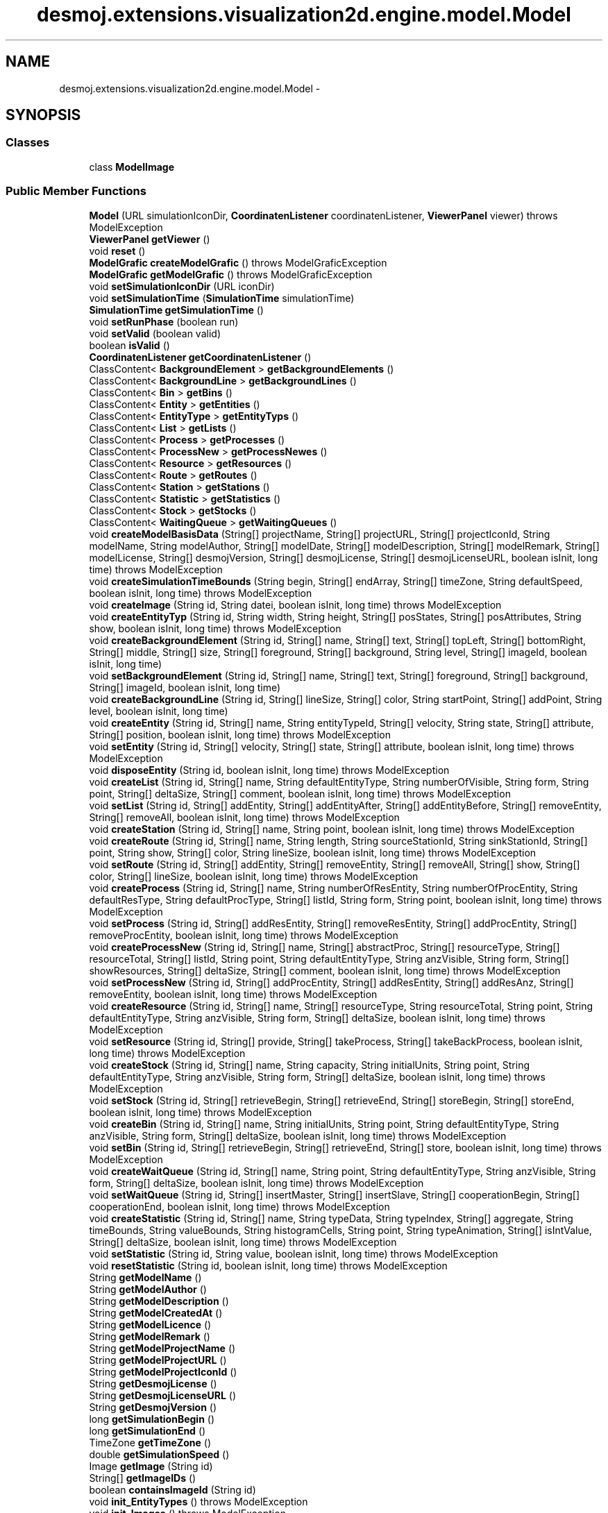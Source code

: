 .TH "desmoj.extensions.visualization2d.engine.model.Model" 3 "Wed Dec 4 2013" "Version 1.0" "Desmo-J" \" -*- nroff -*-
.ad l
.nh
.SH NAME
desmoj.extensions.visualization2d.engine.model.Model \- 
.SH SYNOPSIS
.br
.PP
.SS "Classes"

.in +1c
.ti -1c
.RI "class \fBModelImage\fP"
.br
.in -1c
.SS "Public Member Functions"

.in +1c
.ti -1c
.RI "\fBModel\fP (URL simulationIconDir, \fBCoordinatenListener\fP coordinatenListener, \fBViewerPanel\fP viewer)  throws ModelException"
.br
.ti -1c
.RI "\fBViewerPanel\fP \fBgetViewer\fP ()"
.br
.ti -1c
.RI "void \fBreset\fP ()"
.br
.ti -1c
.RI "\fBModelGrafic\fP \fBcreateModelGrafic\fP ()  throws ModelGraficException"
.br
.ti -1c
.RI "\fBModelGrafic\fP \fBgetModelGrafic\fP ()  throws ModelGraficException"
.br
.ti -1c
.RI "void \fBsetSimulationIconDir\fP (URL iconDir)"
.br
.ti -1c
.RI "void \fBsetSimulationTime\fP (\fBSimulationTime\fP simulationTime)"
.br
.ti -1c
.RI "\fBSimulationTime\fP \fBgetSimulationTime\fP ()"
.br
.ti -1c
.RI "void \fBsetRunPhase\fP (boolean run)"
.br
.ti -1c
.RI "void \fBsetValid\fP (boolean valid)"
.br
.ti -1c
.RI "boolean \fBisValid\fP ()"
.br
.ti -1c
.RI "\fBCoordinatenListener\fP \fBgetCoordinatenListener\fP ()"
.br
.ti -1c
.RI "ClassContent< \fBBackgroundElement\fP > \fBgetBackgroundElements\fP ()"
.br
.ti -1c
.RI "ClassContent< \fBBackgroundLine\fP > \fBgetBackgroundLines\fP ()"
.br
.ti -1c
.RI "ClassContent< \fBBin\fP > \fBgetBins\fP ()"
.br
.ti -1c
.RI "ClassContent< \fBEntity\fP > \fBgetEntities\fP ()"
.br
.ti -1c
.RI "ClassContent< \fBEntityType\fP > \fBgetEntityTyps\fP ()"
.br
.ti -1c
.RI "ClassContent< \fBList\fP > \fBgetLists\fP ()"
.br
.ti -1c
.RI "ClassContent< \fBProcess\fP > \fBgetProcesses\fP ()"
.br
.ti -1c
.RI "ClassContent< \fBProcessNew\fP > \fBgetProcessNewes\fP ()"
.br
.ti -1c
.RI "ClassContent< \fBResource\fP > \fBgetResources\fP ()"
.br
.ti -1c
.RI "ClassContent< \fBRoute\fP > \fBgetRoutes\fP ()"
.br
.ti -1c
.RI "ClassContent< \fBStation\fP > \fBgetStations\fP ()"
.br
.ti -1c
.RI "ClassContent< \fBStatistic\fP > \fBgetStatistics\fP ()"
.br
.ti -1c
.RI "ClassContent< \fBStock\fP > \fBgetStocks\fP ()"
.br
.ti -1c
.RI "ClassContent< \fBWaitingQueue\fP > \fBgetWaitingQueues\fP ()"
.br
.ti -1c
.RI "void \fBcreateModelBasisData\fP (String[] projectName, String[] projectURL, String[] projectIconId, String modelName, String modelAuthor, String[] modelDate, String[] modelDescription, String[] modelRemark, String[] modelLicense, String[] desmojVersion, String[] desmojLicense, String[] desmojLicenseURL, boolean isInit, long time)  throws ModelException"
.br
.ti -1c
.RI "void \fBcreateSimulationTimeBounds\fP (String begin, String[] endArray, String[] timeZone, String defaultSpeed, boolean isInit, long time)  throws ModelException"
.br
.ti -1c
.RI "void \fBcreateImage\fP (String id, String datei, boolean isInit, long time)  throws ModelException"
.br
.ti -1c
.RI "void \fBcreateEntityTyp\fP (String id, String width, String height, String[] posStates, String[] posAttributes, String show, boolean isInit, long time)  throws ModelException"
.br
.ti -1c
.RI "void \fBcreateBackgroundElement\fP (String id, String[] name, String[] text, String[] topLeft, String[] bottomRight, String[] middle, String[] size, String[] foreground, String[] background, String level, String[] imageId, boolean isInit, long time)"
.br
.ti -1c
.RI "void \fBsetBackgroundElement\fP (String id, String[] name, String[] text, String[] foreground, String[] background, String[] imageId, boolean isInit, long time)"
.br
.ti -1c
.RI "void \fBcreateBackgroundLine\fP (String id, String[] lineSize, String[] color, String startPoint, String[] addPoint, String level, boolean isInit, long time)"
.br
.ti -1c
.RI "void \fBcreateEntity\fP (String id, String[] name, String entityTypeId, String[] velocity, String state, String[] attribute, String[] position, boolean isInit, long time)  throws ModelException"
.br
.ti -1c
.RI "void \fBsetEntity\fP (String id, String[] velocity, String[] state, String[] attribute, boolean isInit, long time)  throws ModelException"
.br
.ti -1c
.RI "void \fBdisposeEntity\fP (String id, boolean isInit, long time)  throws ModelException"
.br
.ti -1c
.RI "void \fBcreateList\fP (String id, String[] name, String defaultEntityType, String numberOfVisible, String form, String point, String[] deltaSize, String[] comment, boolean isInit, long time)  throws ModelException"
.br
.ti -1c
.RI "void \fBsetList\fP (String id, String[] addEntity, String[] addEntityAfter, String[] addEntityBefore, String[] removeEntity, String[] removeAll, boolean isInit, long time)  throws ModelException"
.br
.ti -1c
.RI "void \fBcreateStation\fP (String id, String[] name, String point, boolean isInit, long time)  throws ModelException"
.br
.ti -1c
.RI "void \fBcreateRoute\fP (String id, String[] name, String length, String sourceStationId, String sinkStationId, String[] point, String show, String[] color, String lineSize, boolean isInit, long time)  throws ModelException"
.br
.ti -1c
.RI "void \fBsetRoute\fP (String id, String[] addEntity, String[] removeEntity, String[] removeAll, String[] show, String[] color, String[] lineSize, boolean isInit, long time)  throws ModelException"
.br
.ti -1c
.RI "void \fBcreateProcess\fP (String id, String[] name, String numberOfResEntity, String numberOfProcEntity, String defaultResType, String defaultProcType, String[] listId, String form, String point, boolean isInit, long time)  throws ModelException"
.br
.ti -1c
.RI "void \fBsetProcess\fP (String id, String[] addResEntity, String[] removeResEntity, String[] addProcEntity, String[] removeProcEntity, boolean isInit, long time)  throws ModelException"
.br
.ti -1c
.RI "void \fBcreateProcessNew\fP (String id, String[] name, String[] abstractProc, String[] resourceType, String[] resourceTotal, String[] listId, String point, String defaultEntityType, String anzVisible, String form, String[] showResources, String[] deltaSize, String[] comment, boolean isInit, long time)  throws ModelException"
.br
.ti -1c
.RI "void \fBsetProcessNew\fP (String id, String[] addProcEntity, String[] addResEntity, String[] addResAnz, String[] removeEntity, boolean isInit, long time)  throws ModelException"
.br
.ti -1c
.RI "void \fBcreateResource\fP (String id, String[] name, String[] resourceType, String resourceTotal, String point, String defaultEntityType, String anzVisible, String form, String[] deltaSize, boolean isInit, long time)  throws ModelException"
.br
.ti -1c
.RI "void \fBsetResource\fP (String id, String[] provide, String[] takeProcess, String[] takeBackProcess, boolean isInit, long time)  throws ModelException"
.br
.ti -1c
.RI "void \fBcreateStock\fP (String id, String[] name, String capacity, String initialUnits, String point, String defaultEntityType, String anzVisible, String form, String[] deltaSize, boolean isInit, long time)  throws ModelException"
.br
.ti -1c
.RI "void \fBsetStock\fP (String id, String[] retrieveBegin, String[] retrieveEnd, String[] storeBegin, String[] storeEnd, boolean isInit, long time)  throws ModelException"
.br
.ti -1c
.RI "void \fBcreateBin\fP (String id, String[] name, String initialUnits, String point, String defaultEntityType, String anzVisible, String form, String[] deltaSize, boolean isInit, long time)  throws ModelException"
.br
.ti -1c
.RI "void \fBsetBin\fP (String id, String[] retrieveBegin, String[] retrieveEnd, String[] store, boolean isInit, long time)  throws ModelException"
.br
.ti -1c
.RI "void \fBcreateWaitQueue\fP (String id, String[] name, String point, String defaultEntityType, String anzVisible, String form, String[] deltaSize, boolean isInit, long time)  throws ModelException"
.br
.ti -1c
.RI "void \fBsetWaitQueue\fP (String id, String[] insertMaster, String[] insertSlave, String[] cooperationBegin, String[] cooperationEnd, boolean isInit, long time)  throws ModelException"
.br
.ti -1c
.RI "void \fBcreateStatistic\fP (String id, String[] name, String typeData, String typeIndex, String[] aggregate, String timeBounds, String valueBounds, String histogramCells, String point, String typeAnimation, String[] isIntValue, String[] deltaSize, boolean isInit, long time)  throws ModelException"
.br
.ti -1c
.RI "void \fBsetStatistic\fP (String id, String value, boolean isInit, long time)  throws ModelException"
.br
.ti -1c
.RI "void \fBresetStatistic\fP (String id, boolean isInit, long time)  throws ModelException"
.br
.ti -1c
.RI "String \fBgetModelName\fP ()"
.br
.ti -1c
.RI "String \fBgetModelAuthor\fP ()"
.br
.ti -1c
.RI "String \fBgetModelDescription\fP ()"
.br
.ti -1c
.RI "String \fBgetModelCreatedAt\fP ()"
.br
.ti -1c
.RI "String \fBgetModelLicence\fP ()"
.br
.ti -1c
.RI "String \fBgetModelRemark\fP ()"
.br
.ti -1c
.RI "String \fBgetModelProjectName\fP ()"
.br
.ti -1c
.RI "String \fBgetModelProjectURL\fP ()"
.br
.ti -1c
.RI "String \fBgetModelProjectIconId\fP ()"
.br
.ti -1c
.RI "String \fBgetDesmojLicense\fP ()"
.br
.ti -1c
.RI "String \fBgetDesmojLicenseURL\fP ()"
.br
.ti -1c
.RI "String \fBgetDesmojVersion\fP ()"
.br
.ti -1c
.RI "long \fBgetSimulationBegin\fP ()"
.br
.ti -1c
.RI "long \fBgetSimulationEnd\fP ()"
.br
.ti -1c
.RI "TimeZone \fBgetTimeZone\fP ()"
.br
.ti -1c
.RI "double \fBgetSimulationSpeed\fP ()"
.br
.ti -1c
.RI "Image \fBgetImage\fP (String id)"
.br
.ti -1c
.RI "String[] \fBgetImageIDs\fP ()"
.br
.ti -1c
.RI "boolean \fBcontainsImageId\fP (String id)"
.br
.ti -1c
.RI "void \fBinit_EntityTypes\fP ()  throws ModelException"
.br
.ti -1c
.RI "void \fBinit_Images\fP ()  throws ModelException"
.br
.in -1c
.SH "Detailed Description"
.PP 
\fBModel\fP manages the creation and update of every animation-object\&. the animation-objects are accessable over a static animation\&.orga\&.ClassContent hashtable\&.
.PP
\fBVersion:\fP
.RS 4
DESMO-J, Ver\&. 2\&.4\&.0 copyright (c) 2013 
.RE
.PP
\fBAuthor:\fP
.RS 4
christian.mueller@th-wildau.de For information about subproject: desmoj\&.extensions\&.visualization2d please have a look at: http://www.th-wildau.de/cmueller/Desmo-J/Visualization2d/
.RE
.PP
Licensed under the Apache License, Version 2\&.0 (the 'License'); you may not use this file except in compliance with the License\&. You may obtain a copy of the License at http://www.apache.org/licenses/LICENSE-2.0
.PP
Unless required by applicable law or agreed to in writing, software distributed under the License is distributed on an 'AS IS' BASIS, WITHOUT WARRANTIES OR CONDITIONS OF ANY KIND, either express or implied\&. See the License for the specific language governing permissions and limitations under the License\&. 
.SH "Constructor & Destructor Documentation"
.PP 
.SS "desmoj\&.extensions\&.visualization2d\&.engine\&.model\&.Model\&.Model (URLsimulationIconDir, \fBCoordinatenListener\fPcoordinatenListener, \fBViewerPanel\fPviewer) throws \fBModelException\fP"

.PP
\fBParameters:\fP
.RS 4
\fIsimulationIconDir\fP may be null 
.br
\fIcoordinatenListener\fP may be null 
.RE
.PP
\fBExceptions:\fP
.RS 4
\fI\fBModelException\fP\fP 
.RE
.PP

.SH "Member Function Documentation"
.PP 
.SS "void desmoj\&.extensions\&.visualization2d\&.engine\&.model\&.Model\&.createEntity (Stringid, String[]name, StringentityTypeId, String[]velocity, Stringstate, String[]attribute, String[]position, booleanisInit, longtime) throws \fBModelException\fP"
used for model-creation by animation\&.command\&.Command\&.execute() 
.PP
\fBParameters:\fP
.RS 4
\fIid\fP 
.br
\fIname\fP 
.br
\fIentityTypeId\fP 
.br
\fIvelocity\fP 
.br
\fIstate\fP 
.br
\fIattribute\fP 
.br
\fIposition\fP 
.RE
.PP
\fBExceptions:\fP
.RS 4
\fI\fBModelException\fP\fP 
.RE
.PP

.SS "void desmoj\&.extensions\&.visualization2d\&.engine\&.model\&.Model\&.createEntityTyp (Stringid, Stringwidth, Stringheight, String[]posStates, String[]posAttributes, Stringshow, booleanisInit, longtime) throws \fBModelException\fP"
used for model-creation by animation\&.command\&.Command\&.execute() 
.PP
\fBParameters:\fP
.RS 4
\fIid\fP 
.br
\fIwidth\fP 
.br
\fIheight\fP 
.br
\fIposStates\fP 
.br
\fIposAttributes\fP 
.RE
.PP
\fBExceptions:\fP
.RS 4
\fI\fBModelException\fP\fP 
.RE
.PP

.SS "void desmoj\&.extensions\&.visualization2d\&.engine\&.model\&.Model\&.createImage (Stringid, Stringdatei, booleanisInit, longtime) throws \fBModelException\fP"
used for model-creation by animation\&.command\&.Command\&.execute() 
.PP
\fBParameters:\fP
.RS 4
\fIid\fP 
.br
\fIdatei\fP 
.RE
.PP
\fBExceptions:\fP
.RS 4
\fI\fBModelException\fP\fP 
.RE
.PP

.SS "void desmoj\&.extensions\&.visualization2d\&.engine\&.model\&.Model\&.createList (Stringid, String[]name, StringdefaultEntityType, StringnumberOfVisible, Stringform, Stringpoint, String[]deltaSize, String[]comment, booleanisInit, longtime) throws \fBModelException\fP"
used for model-creation by animation\&.command\&.Command\&.execute() 
.PP
\fBParameters:\fP
.RS 4
\fIid\fP 
.br
\fIname\fP 
.br
\fIdefaultEntityType\fP 
.br
\fInumberOfVisible\fP 
.br
\fIform\fP 
.br
\fIpoint\fP 
.br
\fIdeltaSize\fP 
.RE
.PP
\fBExceptions:\fP
.RS 4
\fI\fBModelException\fP\fP 
.RE
.PP

.SS "void desmoj\&.extensions\&.visualization2d\&.engine\&.model\&.Model\&.createModelBasisData (String[]projectName, String[]projectURL, String[]projectIconId, StringmodelName, StringmodelAuthor, String[]modelDate, String[]modelDescription, String[]modelRemark, String[]modelLicense, String[]desmojVersion, String[]desmojLicense, String[]desmojLicenseURL, booleanisInit, longtime) throws \fBModelException\fP"
used for model-creation by animation\&.command\&.Command\&.execute() 
.SS "\fBModelGrafic\fP desmoj\&.extensions\&.visualization2d\&.engine\&.model\&.Model\&.createModelGrafic () throws \fBModelGraficException\fP"
create the assoziated ModelGrafic instance\&. 
.PP
\fBReturns:\fP
.RS 4
ModelGrafic 
.RE
.PP
\fBExceptions:\fP
.RS 4
\fIModelGraficException\fP 
.RE
.PP

.SS "void desmoj\&.extensions\&.visualization2d\&.engine\&.model\&.Model\&.createProcess (Stringid, String[]name, StringnumberOfResEntity, StringnumberOfProcEntity, StringdefaultResType, StringdefaultProcType, String[]listId, Stringform, Stringpoint, booleanisInit, longtime) throws \fBModelException\fP"
used for model-creation by animation\&.command\&.Command\&.execute() 
.PP
\fBParameters:\fP
.RS 4
\fIid\fP 
.br
\fIname\fP 
.br
\fInumberOfResEntity\fP 
.br
\fInumberOfProcEntity\fP 
.br
\fIdefaultResType\fP 
.br
\fIdefaultProcType\fP 
.br
\fIlistId\fP 
.br
\fIform\fP 
.br
\fIpoint\fP 
.RE
.PP
\fBExceptions:\fP
.RS 4
\fI\fBModelException\fP\fP 
.RE
.PP

.SS "void desmoj\&.extensions\&.visualization2d\&.engine\&.model\&.Model\&.createRoute (Stringid, String[]name, Stringlength, StringsourceStationId, StringsinkStationId, String[]point, Stringshow, String[]color, StringlineSize, booleanisInit, longtime) throws \fBModelException\fP"
used for model-creation by animation\&.command\&.Command\&.execute() 
.PP
\fBParameters:\fP
.RS 4
\fIid\fP 
.br
\fIname\fP 
.br
\fIlength\fP 
.br
\fIsourceStationId\fP 
.br
\fIsinkStationId\fP 
.br
\fIpoint\fP 
.br
\fIshow\fP 
.br
\fIcolor\fP 
.br
\fIlineSize\fP 
.br
\fIisInit\fP 
.br
\fItime\fP 
.RE
.PP
\fBExceptions:\fP
.RS 4
\fI\fBModelException\fP\fP 
.RE
.PP

.SS "void desmoj\&.extensions\&.visualization2d\&.engine\&.model\&.Model\&.createSimulationTimeBounds (Stringbegin, String[]endArray, String[]timeZone, StringdefaultSpeed, booleanisInit, longtime) throws \fBModelException\fP"
used for model-creation by animation\&.command\&.Command\&.execute() 
.PP
\fBParameters:\fP
.RS 4
\fIbegin\fP 
.br
\fIend\fP 
.br
\fIdefaultSpeed\fP 
.RE
.PP
\fBExceptions:\fP
.RS 4
\fI\fBModelException\fP\fP 
.RE
.PP

.SS "void desmoj\&.extensions\&.visualization2d\&.engine\&.model\&.Model\&.createStation (Stringid, String[]name, Stringpoint, booleanisInit, longtime) throws \fBModelException\fP"
used for model-creation by animation\&.command\&.Command\&.execute() 
.PP
\fBParameters:\fP
.RS 4
\fIid\fP 
.br
\fIname\fP 
.br
\fIpoint\fP 
.RE
.PP
\fBExceptions:\fP
.RS 4
\fI\fBModelException\fP\fP 
.RE
.PP

.SS "void desmoj\&.extensions\&.visualization2d\&.engine\&.model\&.Model\&.disposeEntity (Stringid, booleanisInit, longtime) throws \fBModelException\fP"
Dispose an entity 
.PP
\fBParameters:\fP
.RS 4
\fIid\fP 
.br
\fIisInit\fP 
.br
\fItime\fP 
.RE
.PP
\fBExceptions:\fP
.RS 4
\fI\fBModelException\fP\fP 
.RE
.PP

.SS "\fBModelGrafic\fP desmoj\&.extensions\&.visualization2d\&.engine\&.model\&.Model\&.getModelGrafic () throws \fBModelGraficException\fP"
get associated ModelGrafic instance, when it's created before\&. 
.PP
\fBReturns:\fP
.RS 4
ModelGrafic 
.RE
.PP
\fBExceptions:\fP
.RS 4
\fIModelGraficException\fP 
.RE
.PP

.SS "long desmoj\&.extensions\&.visualization2d\&.engine\&.model\&.Model\&.getSimulationEnd ()"
End of SimulationTime\&. Long\&.MIN_VALUE means, end of simulation is given by stop role and not by time\&. 
.PP
\fBReturns:\fP
.RS 4

.RE
.PP

.SS "void desmoj\&.extensions\&.visualization2d\&.engine\&.model\&.Model\&.init_EntityTypes () throws \fBModelException\fP"
only used for testing 
.SS "void desmoj\&.extensions\&.visualization2d\&.engine\&.model\&.Model\&.init_Images () throws \fBModelException\fP"
only used for testing 
.PP
\fBExceptions:\fP
.RS 4
\fI\fBModelException\fP\fP 
.RE
.PP

.SS "void desmoj\&.extensions\&.visualization2d\&.engine\&.model\&.Model\&.reset ()"
makes a model-reset, must be used before a new cmds-file is read\&. 
.SS "void desmoj\&.extensions\&.visualization2d\&.engine\&.model\&.Model\&.setEntity (Stringid, String[]velocity, String[]state, String[]attribute, booleanisInit, longtime) throws \fBModelException\fP"
used for model-creation by animation\&.command\&.Command\&.execute() 
.PP
\fBParameters:\fP
.RS 4
\fIid\fP 
.br
\fIvelocity\fP 
.br
\fIstate\fP 
.br
\fIattribute\fP 
.RE
.PP
\fBExceptions:\fP
.RS 4
\fI\fBModelException\fP\fP 
.RE
.PP

.SS "void desmoj\&.extensions\&.visualization2d\&.engine\&.model\&.Model\&.setList (Stringid, String[]addEntity, String[]addEntityAfter, String[]addEntityBefore, String[]removeEntity, String[]removeAll, booleanisInit, longtime) throws \fBModelException\fP"
used for model-creation by animation\&.command\&.Command\&.execute() 
.PP
\fBParameters:\fP
.RS 4
\fIid\fP 
.br
\fIaddEntity\fP 
.br
\fIaddBetween\fP 
.br
\fIremoveEntity\fP 
.br
\fIremoveAll\fP 
.br
\fIsetRank\fP 
.br
\fIisInit\fP 
.br
\fItime\fP 
.RE
.PP
\fBExceptions:\fP
.RS 4
\fI\fBModelException\fP\fP 
.RE
.PP

.SS "void desmoj\&.extensions\&.visualization2d\&.engine\&.model\&.Model\&.setProcess (Stringid, String[]addResEntity, String[]removeResEntity, String[]addProcEntity, String[]removeProcEntity, booleanisInit, longtime) throws \fBModelException\fP"
used for model-creation by animation\&.command\&.Command\&.execute() 
.PP
\fBParameters:\fP
.RS 4
\fIid\fP 
.br
\fIaddResEntity\fP 
.br
\fIremoveResEntity\fP 
.br
\fIaddProcEntity\fP 
.br
\fIremoveProcEntity\fP 
.RE
.PP
\fBExceptions:\fP
.RS 4
\fI\fBModelException\fP\fP 
.RE
.PP

.SS "void desmoj\&.extensions\&.visualization2d\&.engine\&.model\&.Model\&.setRoute (Stringid, String[]addEntity, String[]removeEntity, String[]removeAll, String[]show, String[]color, String[]lineSize, booleanisInit, longtime) throws \fBModelException\fP"
used for model-creation by animation\&.command\&.Command\&.execute() 
.PP
\fBParameters:\fP
.RS 4
\fIid\fP 
.br
\fIaddEntity\fP 
.br
\fIremoveEntity\fP 
.br
\fIremoveAll\fP 
.RE
.PP
\fBExceptions:\fP
.RS 4
\fI\fBModelException\fP\fP 
.RE
.PP

.SS "void desmoj\&.extensions\&.visualization2d\&.engine\&.model\&.Model\&.setRunPhase (booleanrun)"
set \fBModel\fP to run-phase, otherwise its init-phase 
.PP
\fBParameters:\fP
.RS 4
\fIrun\fP 
.RE
.PP

.SS "void desmoj\&.extensions\&.visualization2d\&.engine\&.model\&.Model\&.setValid (booleanvalid)"
sets a \fBModel\fP to valid or not\&. What means valid ????????????????????? 
.PP
\fBParameters:\fP
.RS 4
\fIvalid\fP 
.RE
.PP


.SH "Author"
.PP 
Generated automatically by Doxygen for Desmo-J from the source code\&.
